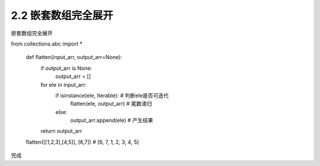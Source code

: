 =================
2.2 嵌套数组完全展开
=================

嵌套数组完全展开

.. code-block:: python

from collections.abc import *

	def flatten(input_arr, output_arr=None):
		if output_arr is None:
			output_arr = []
		for ele in input_arr:
			if isinstance(ele, Iterable): # 判断ele是否可迭代
				flatten(ele, output_arr)  # 尾数递归
			else:
				output_arr.append(ele)    # 产生结果
		return output_arr

	flatten([[1,2,3],[4,5]], [6,7]) # [6, 7, 1, 2, 3, 4, 5]

完成